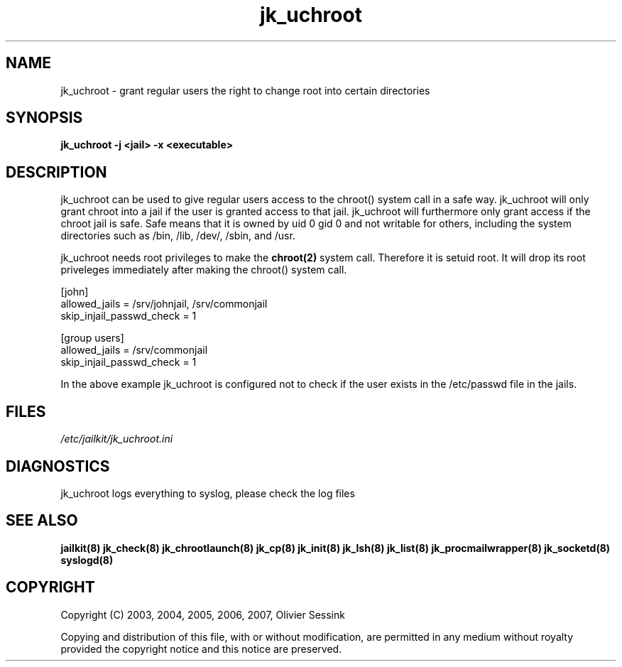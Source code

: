 .TH jk_uchroot 8 23-05-2007 JAILKIT jk_uchroot

.SH NAME
jk_uchroot \- grant regular users the right to change root into certain directories

.SH SYNOPSIS

.B jk_uchroot -j <jail> -x <executable>

.SH DESCRIPTION

jk_uchroot can be used to give regular users access to the chroot() system call in a safe way. jk_uchroot will only grant chroot into a jail if the user is granted access to that jail. jk_uchroot will furthermore only grant access if the chroot jail is safe. Safe means that it is owned by uid 0 gid 0 and not writable for others, including the system directories such as  /bin, /lib, /dev/, /sbin, and /usr.

jk_uchroot needs root privileges to make the 
.BR chroot(2)
system call. Therefore it is setuid root. It will drop its root priveleges immediately after making the chroot() system call.

.nf
.sp
[john]
allowed_jails = /srv/johnjail, /srv/commonjail
skip_injail_passwd_check = 1

[group users]
allowed_jails = /srv/commonjail
skip_injail_passwd_check = 1

.fi

In the above example jk_uchroot is configured not to check if the user exists in the /etc/passwd file in the jails. 

.SH FILES

.I /etc/jailkit/jk_uchroot.ini

.SH DIAGNOSTICS

jk_uchroot logs everything to syslog, please check the log files

.SH "SEE ALSO"

.BR jailkit(8)
.BR jk_check(8)
.BR jk_chrootlaunch(8)
.BR jk_cp(8)
.BR jk_init(8)
.BR jk_lsh(8)
.BR jk_list(8)
.BR jk_procmailwrapper(8)
.BR jk_socketd(8)
.BR syslogd(8)

.SH COPYRIGHT

Copyright (C) 2003, 2004, 2005, 2006, 2007, Olivier Sessink

Copying and distribution of this file, with or without modification,
are permitted in any medium without royalty provided the copyright
notice and this notice are preserved.
